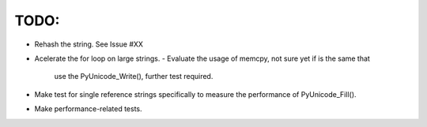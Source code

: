 TODO:
----

- Rehash the string. See Issue #XX
- Acelerate the for loop on large strings.
  - Evaluate the usage of memcpy, not sure yet if is the same that 
    use the PyUnicode_Write(), further test required.
- Make test for single reference strings specifically to measure
  the performance of PyUnicode_Fill().
- Make performance-related tests.

